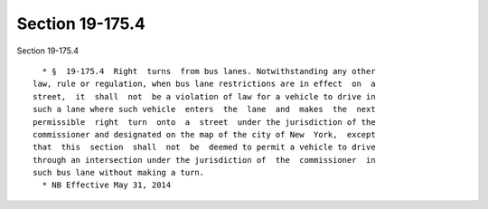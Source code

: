 Section 19-175.4
================

Section 19-175.4 ::    
        
     
        * §  19-175.4  Right  turns  from bus lanes. Notwithstanding any other
      law, rule or regulation, when bus lane restrictions are in effect  on  a
      street,  it  shall  not  be a violation of law for a vehicle to drive in
      such a lane where such vehicle  enters  the  lane  and  makes  the  next
      permissible  right  turn  onto  a  street  under the jurisdiction of the
      commissioner and designated on the map of the city of New  York,  except
      that  this  section  shall  not  be  deemed to permit a vehicle to drive
      through an intersection under the jurisdiction of  the  commissioner  in
      such bus lane without making a turn.
        * NB Effective May 31, 2014
    
    
    
    
    
    
    